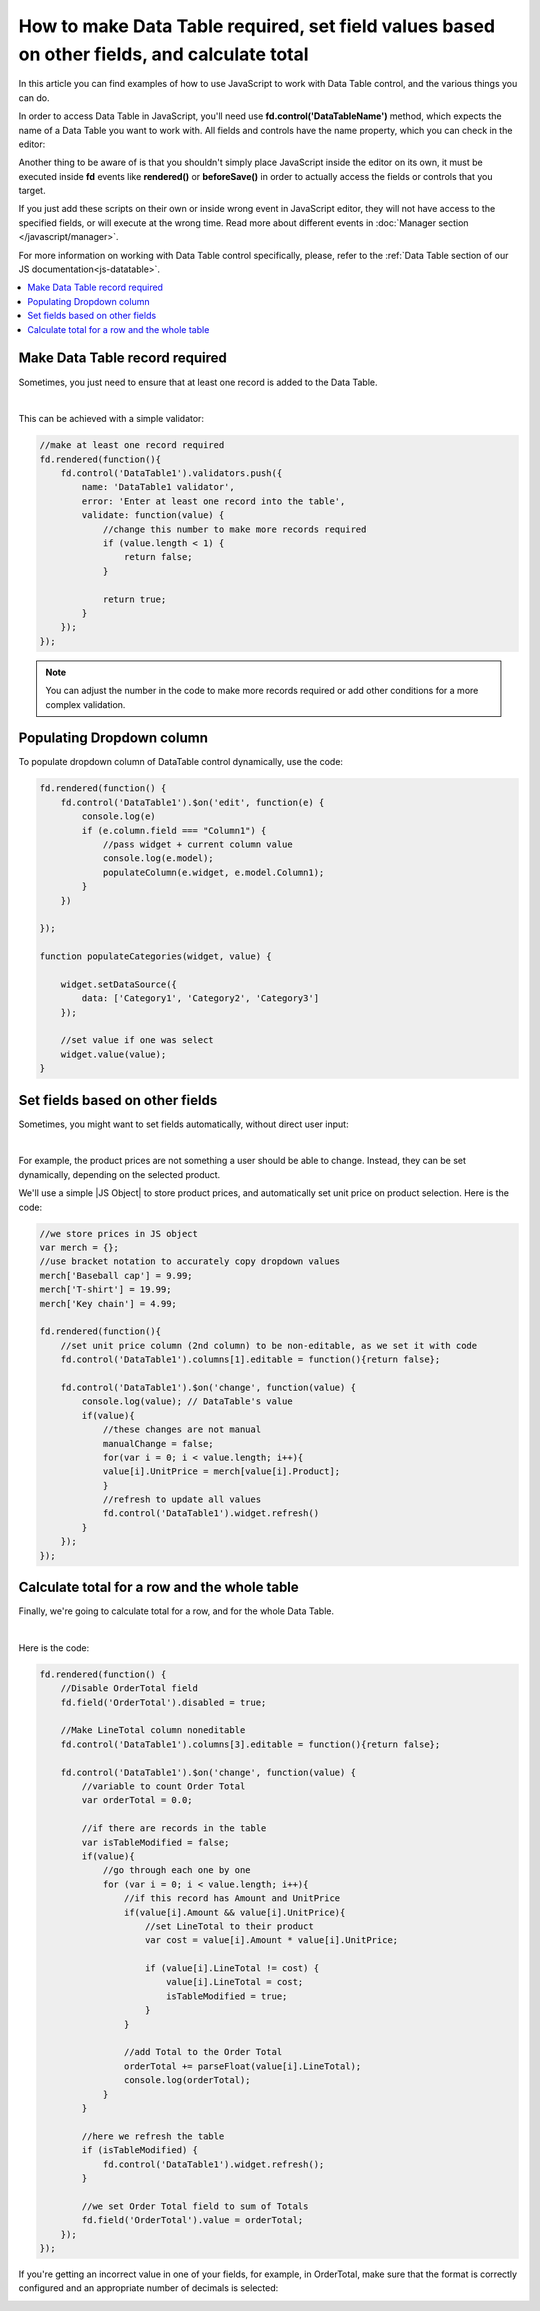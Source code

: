 .. title:: Work with Data Table using JS on Plumsail Forms (public forms)

.. meta::
   :description: How to make Data Table required, set field values based on other fields, calculate total
   
How to make Data Table required, set field values based on other fields, and calculate total
============================================================================================

In this article you can find examples of how to use JavaScript to work with Data Table control, and the various things you can do.

In order to access Data Table in JavaScript, you'll need use **fd.control('DataTableName')** method, which expects the name of a Data Table you want to work with.
All fields and controls have the name property, which you can check in the editor:

.. image:: ../images/how-to/data-table-cases/how-to-data-table-cases-name.png
   :alt: Name of the Data Table

Another thing to be aware of is that you shouldn't simply place JavaScript inside the editor on its own, it must be executed inside **fd** events 
like **rendered()** or **beforeSave()** in order to actually access the fields or controls that you target.

If you just add these scripts on their own or inside wrong event in JavaScript editor,
they will not have access to the specified fields, or will execute at the wrong time.
Read more about different events in :doc:`Manager section </javascript/manager>`.

For more information on working with Data Table control specifically, please, refer to the :ref:`Data Table section of our JS documentation<js-datatable>`.

.. contents::
 :local:
 :depth: 1


Make Data Table record required
-----------------------------------------------------------
Sometimes, you just need to ensure that at least one record is added to the Data Table. 

.. image:: ../images/how-to/data-table-cases/how-to-data-table-cases-required.png
   :alt: Make Data Table record required

|

This can be achieved with a simple validator:

.. code-block:: javascript
    
    //make at least one record required
    fd.rendered(function(){
        fd.control('DataTable1').validators.push({
            name: 'DataTable1 validator',
            error: 'Enter at least one record into the table',
            validate: function(value) {
                //change this number to make more records required
                if (value.length < 1) {
                    return false;
                }

                return true;
            }
        });
    });

.. Note::   You can adjust the number in the code to make more records required or add other conditions for a more complex validation.

Populating Dropdown column
-----------------------------------------------------------
To populate dropdown column of DataTable control dynamically, use the code:

.. code-block:: javascript

    fd.rendered(function() {
        fd.control('DataTable1').$on('edit', function(e) {
            console.log(e)
            if (e.column.field === "Column1") {
                //pass widget + current column value
                console.log(e.model);
                populateColumn(e.widget, e.model.Column1);
            }
        })

    });

    function populateCategories(widget, value) {

        widget.setDataSource({
            data: ['Category1', 'Category2', 'Category3']
        });

        //set value if one was select
        widget.value(value);
    }


Set fields based on other fields
--------------------------------------------------
Sometimes, you might want to set fields automatically, without direct user input:

.. image:: ../images/how-to/data-table-cases/how-to-data-table-cases-set.gif
   :alt: Set fields based on other fields

|

For example, the product prices are not something a user should be able to change. Instead, they can be set dynamically, depending on the selected product.

We'll use a simple |JS Object| to store product prices, and automatically set unit price on product selection. Here is the code:

.. code-block:: javascript

    //we store prices in JS object
    var merch = {};
    //use bracket notation to accurately copy dropdown values
    merch['Baseball cap'] = 9.99;
    merch['T-shirt'] = 19.99;
    merch['Key chain'] = 4.99;

    fd.rendered(function(){
        //set unit price column (2nd column) to be non-editable, as we set it with code
        fd.control('DataTable1').columns[1].editable = function(){return false};
        
        fd.control('DataTable1').$on('change', function(value) {
            console.log(value); // DataTable's value
            if(value){
                //these changes are not manual
                manualChange = false;
                for(var i = 0; i < value.length; i++){
                value[i].UnitPrice = merch[value[i].Product];
                }
                //refresh to update all values
                fd.control('DataTable1').widget.refresh()
            }
        });
    });

.. |JS Object| raw:: html

   <a href="https://developer.mozilla.org/en-US/docs/Web/JavaScript/Reference/Global_Objects/Object" target="_blank">JS Object</a>

Calculate total for a row and the whole table
--------------------------------------------------
Finally, we're going to calculate total for a row, and for the whole Data Table.

.. image:: ../images/how-to/data-table-cases/how-to-data-table-cases-total.gif
   :alt: Calculate total for the Data Table

|

Here is the code:

.. code-block:: javascript

        fd.rendered(function() {
            //Disable OrderTotal field
            fd.field('OrderTotal').disabled = true;

            //Make LineTotal column noneditable
            fd.control('DataTable1').columns[3].editable = function(){return false};

            fd.control('DataTable1').$on('change', function(value) {
                //variable to count Order Total
                var orderTotal = 0.0;

                //if there are records in the table
                var isTableModified = false;
                if(value){
                    //go through each one by one
                    for (var i = 0; i < value.length; i++){
                        //if this record has Amount and UnitPrice
                        if(value[i].Amount && value[i].UnitPrice){
                            //set LineTotal to their product
                            var cost = value[i].Amount * value[i].UnitPrice;

                            if (value[i].LineTotal != cost) {
                                value[i].LineTotal = cost;
                                isTableModified = true;
                            }
                        }

                        //add Total to the Order Total
                        orderTotal += parseFloat(value[i].LineTotal);
                        console.log(orderTotal);
                    }
                }

                //here we refresh the table
                if (isTableModified) {
                    fd.control('DataTable1').widget.refresh();
                }

                //we set Order Total field to sum of Totals
                fd.field('OrderTotal').value = orderTotal;
            });
        });

If you're getting an incorrect value in one of your fields, for example, in OrderTotal, make sure that the format is correctly configured and an appropriate number of decimals is selected:

.. image:: ../images/how-to/data-table-cases/how-to-data-table-cases-fieldformat.png
   :alt: Configure format for your fields
